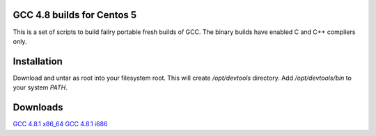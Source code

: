 GCC 4.8 builds for Centos 5
===========================

This is a set of scripts to build failry portable fresh builds of GCC.
The binary builds have enabled C and C++ compilers only.

Installation
============

Download and untar as root into your filesystem root.
This will create `/opt/devtools` directory. Add `/opt/devtools/bin` to your
system `PATH`.

Downloads
=========

`GCC 4.8.1 x86_64 <https://bitbucket.org/squeaky/centos-devtools/downloads/gcc-4.8.1-binutils-2.23.2-x86_64.tar.bz2>`_
`GCC 4.8.1 i686 <https://bitbucket.org/squeaky/centos-devtools/downloads/gcc-4.8.1-binutils-2.23.2-i686.tar.bz2>`_

